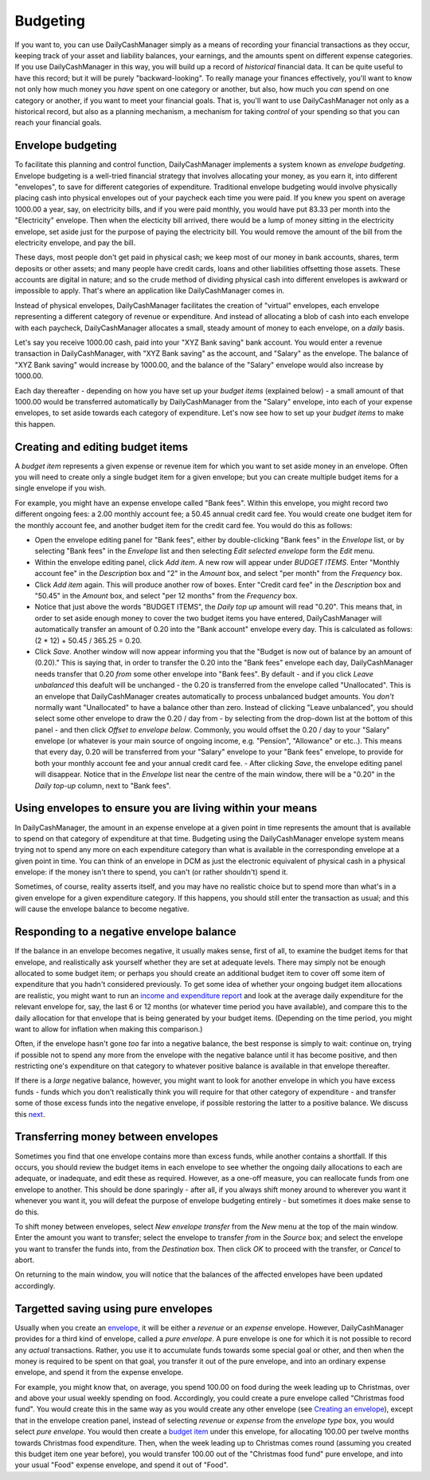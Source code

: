 Budgeting
=========

If you want to, you can use DailyCashManager simply as a means of recording
your financial transactions as they occur, keeping track of your asset and
liability balances, your earnings, and the amounts spent on different expense
categories. If you use DailyCashManager in this way, you will
build up a record of *historical* financial data. It can be quite useful to
have this record; but it will be purely "backward-looking". To really
manage your finances effectively, you'll want to know not only how much
money you *have* spent on one category or another, but also, how much you
*can* spend on one category or another, if you want to meet your
financial goals. That is, you'll want to use DailyCashManager not only as a
historical record, but also as a planning mechanism, a mechanism for taking
*control* of your spending so that you can reach your financial goals.

Envelope budgeting
------------------

To facilitate this planning and control function, DailyCashManager implements a
system known as *envelope budgeting*. Envelope budgeting is a well-tried
financial strategy that involves allocating your money, as you earn it, into
different "envelopes", to save for different categories of expenditure.
Traditional envelope budgeting would involve physically placing cash into
physical envelopes out of your paycheck each time you were paid. If you knew
you spent on average 1000.00 a year, say, on electricity bills, and if you were
paid monthly, you would have put 83.33 per month into the "Electricity"
envelope. Then when the electicity bill arrived, there would be a lump of money
sitting in the electricity envelope, set aside just for the purpose of paying
the electricity bill. You would remove the amount of the bill from the
electricity envelope, and pay the bill.

These days, most people don't get paid in physical cash; we keep most of
our money in bank accounts, shares, term deposits or other assets; and many
people have credit cards, loans and other liabilities offsetting those assets.
These accounts are digital in nature; and so the crude method of dividing
physical cash into different envelopes is awkward or impossible to apply.
That's where an application like DailyCashManager comes in.

Instead of physical envelopes, DailyCashManager facilitates the creation of
"virtual" envelopes, each envelope representing a different category of revenue
or expenditure. And instead of allocating a blob of cash into each envelope
with each paycheck, DailyCashManager allocates a small, steady amount of
money to each envelope, on a *daily* basis.

Let's say you receive 1000.00 cash, paid into your "XYZ Bank saving" bank
account. You would enter a revenue transaction in DailyCashManager, with "XYZ
Bank saving" as the account, and "Salary" as the envelope. The balance of "XYZ
Bank saving" would increase by 1000.00, and the balance of the "Salary"
envelope would also increase by 1000.00.

Each day thereafter - depending on how you have set up your *budget items*
(explained below) - a small amount of that 1000.00 would be transferred
automatically by DailyCashManager from the "Salary" envelope, into each of your
expense envelopes, to set aside towards each category of expenditure. Let's now
see how to set up your *budget items* to make this happen.

Creating and editing budget items
---------------------------------

A *budget item* represents a given expense or revenue item for which you want
to set aside money in an envelope. Often you will need to create only a single
budget item for a given envelope; but you can create multiple budget items for a
single envelope if you wish.

For example, you might have an expense envelope called "Bank fees". Within this
envelope, you might record two different ongoing fees: a 2.00 monthly account
fee; a 50.45 annual credit card fee. You would create one budget item for the
monthly account fee, and another budget item for the credit card fee. You would
do this as follows:

- Open the envelope editing panel for "Bank fees", either by double-clicking
  "Bank fees" in the *Envelope* list, or by selecting "Bank fees" in the
  *Envelope* list and then selecting *Edit selected envelope* form the *Edit*
  menu.
- Within the envelope editing panel, click *Add item*. A new row will appear
  under *BUDGET ITEMS*. Enter "Monthly account fee" in the *Description* box
  and "2" in the *Amount* box, and select "per month" from the
  *Frequency* box.
- Click *Add item* again. This will produce another row of boxes. Enter
  "Credit card fee" in the *Description* box and "50.45" in the *Amount* box,
  and select "per 12 months" from the *Frequency* box.
- Notice that just above the words "BUDGET ITEMS", the *Daily top up* amount
  will read "0.20". This means that, in order to set aside enough money to cover
  the two budget items you have entered, DailyCashManager will automatically
  transfer an amount of 0.20 into the "Bank account" envelope every day. This
  is calculated as follows: (2 * 12) + 50.45 / 365.25 = 0.20.
- Click *Save*. Another window will now appear informing you that the
  "Budget is now out of balance by an amount of (0.20)." This is saying that,
  in order to transfer the 0.20 into the "Bank fees" envelope each day,
  DailyCashManager needs transfer that 0.20 *from* some other envelope into
  "Bank fees". By default - and if you click *Leave unbalanced* this deafult
  will be unchanged - the 0.20 is transferred from the envelope called
  "Unallocated". This is an envelope that DailyCashManager creates automatically
  to process unbalanced budget amounts. You *don't* normally want
  "Unallocated" to have a balance other than zero. Instead of clicking "Leave
  unbalanced", you should select some other envelope to draw the 0.20 / day
  from - by selecting from the drop-down list at the bottom of this panel - and
  then click *Offset to envelope below*. Commonly, you would offset the 0.20 /
  day to your "Salary" envelope (or whatever is your main source of ongoing
  income, e.g. "Pension", "Allowance" or etc..). This means that every day,
  0.20 will be transferred from your "Salary" envelope to your "Bank fees"
  envelope, to provide for both your monthly account fee and your annual credit
  card fee.  - After clicking *Save*, the envelope editing panel will
  disappear. Notice that in the *Envelope* list near the centre of the main
  window, there will be a "0.20" in the *Daily top-up* column, next to "Bank
  fees".

Using envelopes to ensure you are living within your means
----------------------------------------------------------

In DailyCashManager, the amount in an expense envelope at a given point in time
represents the amount that is available to spend on that category of expenditure
at that time. Budgeting using the DailyCashManager envelope system means
trying not to spend any more on each expenditure category than what is
available in the corresponding envelope at a given point in time. You can think
of an envelope in DCM as just the electronic equivalent of physical cash in a
physical envelope: if the money isn't there to spend, you can't (or rather
shouldn't) spend it.

Sometimes, of course, reality asserts itself, and you may have no realistic
choice but to spend more than what's in a given envelope for a given
expenditure category. If this happens, you should still enter the transaction as
usual; and this will cause the envelope balance to become negative.

Responding to a negative envelope balance
-----------------------------------------

If the balance in an envelope becomes negative, it usually makes
sense, first of all, to examine the budget items for that envelope, and
realistically ask yourself whether they are set at adequate levels. There
may simply not be enough allocated to some budget item; or perhaps you should
create an additional budget item to cover off some item of expenditure that you
hadn't considered previously. To get some idea of whether your ongoing budget
item allocations are realistic, you might want to run an `income and
expenditure report`_ and look at the average daily expenditure for the relevant
envelope for, say, the last 6 or 12 months (or whatever time period you have
available), and compare this to the daily allocation for that envelope that is
being generated by your budget items. (Depending on the time period, you might
want to allow for inflation when making this comparison.)

Often, if the envelope hasn't gone *too* far into a negative balance, the
best response is simply to wait: continue on, trying if possible not
to spend any more from the envelope with the negative balance until it has
become positive, and then restricting one's expenditure on that category
to whatever positive balance is available in that envelope thereafter.

If there is a *large* negative balance, however, you might want to look
for another envelope in which you have excess funds - funds which you don't
realistically think you will require for that other category of expenditure -
and transfer some of those excess funds into the negative envelope, if possible
restoring the latter to a positive balance. We discuss this `next`_.

Transferring money between envelopes
------------------------------------

Sometimes you find that one envelope contains more than excess funds, while
another contains a shortfall. If this occurs, you should review the budget
items in each envelope to see whether the ongoing daily allocations to each
are adequate, or inadequate, and edit these as required. However, as a one-off
measure, you can reallocate funds from one envelope to another. This should be
done sparingly - after all, if you always shift money around to wherever you
want it whenever you want it, you will defeat the purpose of envelope budgeting
entirely - but sometimes it does make sense to do this.

To shift money between envelopes, select *New envelope transfer* from the
*New* menu at the top of the main window. Enter the amount you want to transfer;
select the envelope to transfer *from* in the *Source* box; and select the
envelope you want to transfer the funds into, from the *Destination* box.
Then click *OK* to proceed with the transfer, or *Cancel* to abort.

On returning to the main window, you will notice that the balances of the
affected envelopes have been updated accordingly.

Targetted saving using pure envelopes
-------------------------------------

Usually when you create an envelope_, it will be either a *revenue* or an
*expense* envelope. However, DailyCashManager provides for a third kind of
envelope, called a *pure envelope*. A pure envelope is one for which it is
not possible to record any *actual* transactions. Rather, you use it to
accumulate funds towards some special goal or other, and then when the
money is required to be spent on that goal, you transfer it out of the
pure envelope, and into an ordinary expense envelope, and spend it from the
expense envelope.

For example, you might know that, on average, you spend 100.00 on food during
the week leading up to Christmas, over and above your usual weekly spending
on food. Accordingly, you could create a pure envelope called "Christmas food
fund". You would create this in the same way as you would create any other
envelope (see `Creating an envelope`_), except that in the envelope creation
panel, instead of selecting *revenue* or *expense* from the *envelope type* box,
you would select *pure envelope*. You would then create a `budget item`_ under
this envelope, for allocating 100.00 per twelve months towards Christmas food
expenditure. Then, when the week leading up to Christmas comes round (assuming
you created this budget item one year before), you would transfer 100.00 out of
the "Christmas food fund" pure envelope, and into your usual "Food" expense
envelope, and spend it out of "Food".

.. References
.. _envelope: Envelopes.html
.. _`Creating an envelope`: Envelopes.html#creating-an-envelope
.. _`next`: Envelopes.html#transferring-money-between-envelopes
.. _`budget item`: Budgeting.html#creating-and-editing-budget-items
.. _`income and expenditure report`: Reports.html#income-and-expenditure
